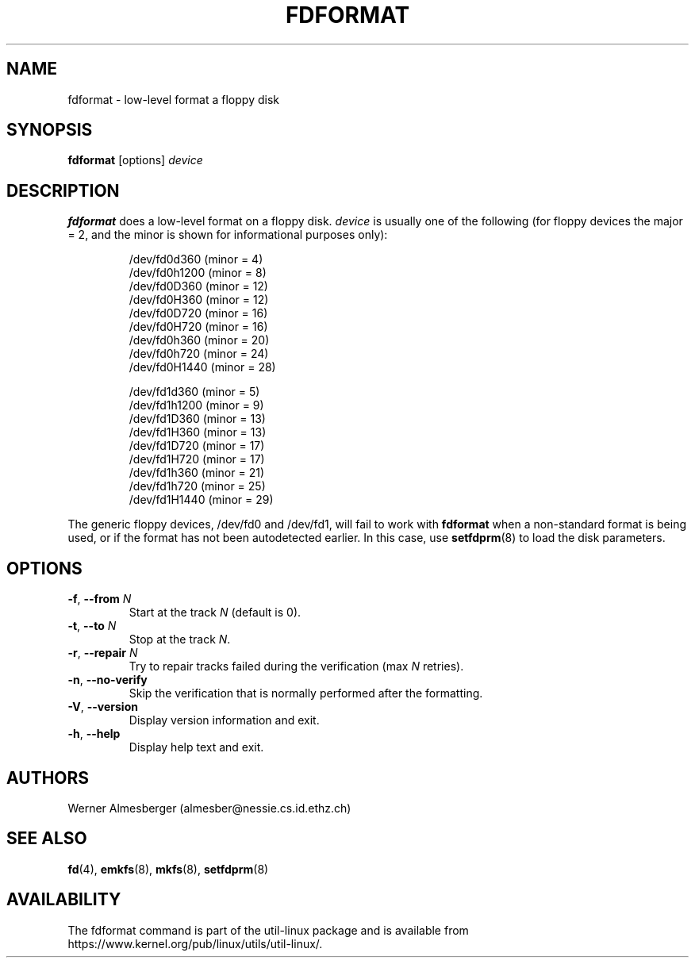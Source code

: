 .\" Copyright 1992, 1993 Rickard E. Faith (faith@cs.unc.edu)
.\" May be distributed under the GNU General Public License
.TH FDFORMAT 8 "July 2014" "util-linux" "System Administration"
.SH NAME
fdformat \- low-level format a floppy disk
.SH SYNOPSIS
.B fdformat
.RI [options] " device"
.SH DESCRIPTION
.B fdformat
does a low-level format on a floppy disk.
.I device
is usually one of the following (for floppy devices the major = 2, and the
minor is shown for informational purposes only):
.sp
.nf
.RS
/dev/fd0d360  (minor = 4)
/dev/fd0h1200 (minor = 8)
/dev/fd0D360  (minor = 12)
/dev/fd0H360  (minor = 12)
/dev/fd0D720  (minor = 16)
/dev/fd0H720  (minor = 16)
/dev/fd0h360  (minor = 20)
/dev/fd0h720  (minor = 24)
/dev/fd0H1440 (minor = 28)
.PP
/dev/fd1d360  (minor = 5)
/dev/fd1h1200 (minor = 9)
/dev/fd1D360  (minor = 13)
/dev/fd1H360  (minor = 13)
/dev/fd1D720  (minor = 17)
/dev/fd1H720  (minor = 17)
/dev/fd1h360  (minor = 21)
/dev/fd1h720  (minor = 25)
/dev/fd1H1440 (minor = 29)
.RE
.fi
.PP
The generic floppy devices, /dev/fd0 and /dev/fd1, will fail to work with
.B fdformat
when a non-standard format is being used, or if the format has not been
autodetected earlier.  In this case, use
.BR setfdprm (8)
to load the disk parameters.
.SH OPTIONS
.TP
\fB\-f\fR, \fB\-\-from\fR \fIN\fR
Start at the track \fIN\fR (default is 0).
.TP
\fB\-t\fR, \fB\-\-to\fR \fIN\fR
Stop at the track \fIN\fR.
.TP
\fB\-r\fR, \fB\-\-repair\fR \fIN\fR
Try to repair tracks failed during the verification (max \fIN\fR retries).
.TP
\fB\-n\fR, \fB\-\-no\-verify\fR
Skip the verification that is normally performed after the formatting.
.TP
\fB\-V\fR, \fB\-\-version\fR
Display version information and exit.
.TP
\fB\-h\fR, \fB\-\-help\fR
Display help text and exit.
.SH AUTHORS
Werner Almesberger (almesber@nessie.cs.id.ethz.ch)
.SH SEE ALSO
.BR fd (4),
.BR emkfs (8),
.BR mkfs (8),
.BR setfdprm (8)
.SH AVAILABILITY
The fdformat command is part of the util-linux package and is available from
https://www.kernel.org/pub/linux/utils/util-linux/.
